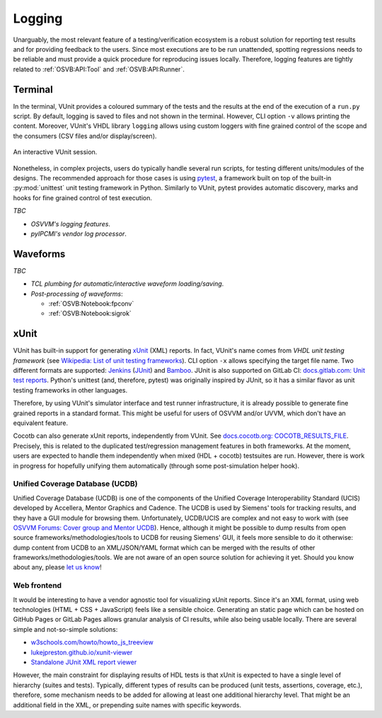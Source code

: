 .. _OSVB:API:Logging:

Logging
#######

Unarguably, the most relevant feature of a testing/verification ecosystem is a robust solution for reporting test results
and for providing feedback to the users. Since most executions are to be run unattended, spotting regressions needs to be
reliable and must provide a quick procedure for reproducing issues locally. Therefore, logging features are tightly
related to :ref:`OSVB:API:Tool` and :ref:`OSVB:API:Runner`.

Terminal
========

In the terminal, VUnit provides a coloured summary of the tests and the results at the end of the execution of a ``run.py`` script.
By default, logging is saved to files and not shown in the terminal. However, CLI option ``-v`` allows printing the content.
Moreover, VUnit's VHDL library ``logging`` allows using custom loggers with fine grained control of the scope and the consumers
(CSV files and/or display/screen).

.. figure:: http://vunit.github.io/_images/vunit_demo.gif
  :alt: Interactive VUnit session
  :width: 600px
  :align: center

  An interactive VUnit session.

Nonetheless, in complex projects, users do typically handle several run scripts, for testing different units/modules of the
designs. The recommended approach for those cases is using `pytest <https://docs.pytest.org/>`__, a framework
built on top of the built-in :py:mod:`unittest` unit testing framework in Python. Similarly to VUnit, pytest provides
automatic discovery, marks and hooks for fine grained control of test execution.

*TBC*

* *OSVVM's logging features*.
* *pyIPCMI's vendor log processor*.

Waveforms
=========

*TBC*

* *TCL plumbing for automatic/interactive waveform loading/saving*.
* *Post-processing of waveforms*:

  * :ref:`OSVB:Notebook:fpconv`
  * :ref:`OSVB:Notebook:sigrok`

xUnit
=====

VUnit has built-in support for generating `xUnit <https://en.wikipedia.org/wiki/XUnit>`__ (XML) reports. In fact,
VUnit's name comes from *VHDL unit testing framework* (see `Wikipedia: List of unit testing frameworks <https://en.wikipedia.org/wiki/List_of_unit_testing_frameworks>`__).
CLI option ``-x`` allows specifying the target file name. Two different formats are supported: `Jenkins <https://www.jenkins.io/>`__
(`JUnit <https://plugins.jenkins.io/junit/>`__) and `Bamboo <https://www.atlassian.com/software/bamboo>`__. JUnit is
also supported on GitLab CI: `docs.gitlab.com: Unit test reports <https://docs.gitlab.com/ee/ci/unit_test_reports.html>`__.
Python's unittest (and, therefore, pytest) was originally inspired by JUnit, so it has a similar flavor as unit testing
frameworks in other languages.

Therefore, by using VUnit's simulator interface and test runner infrastructure, it is already possible to generate fine
grained reports in a standard format. This might be useful for users of OSVVM and/or UVVM, which don't have an
equivalent feature.

Cocotb can also generate xUnit reports, independently from VUnit. See `docs.cocotb.org: COCOTB_RESULTS_FILE <https://docs.cocotb.org/en/stable/building.html?highlight=xunit#envvar-COCOTB_RESULTS_FILE>`__.
Precisely, this is related to the duplicated test/regression management features in both frameworks. At the moment, users are
expected to handle them independently when mixed (HDL + cocotb) testsuites are run. However, there is work in progress for
hopefully unifying them automatically (through some post-simulation helper hook).

Unified Coverage Database (UCDB)
--------------------------------

Unified Coverage Database (UCDB) is one of the components of the Unified Coverage Interoperability Standard (UCIS)
developed by Accellera, Mentor Graphics and Cadence. The UCDB is used by Siemens' tools for tracking results, and they
have a GUI module for browsing them. Unfortunately, UCDB/UCIS are complex and not easy to work with (see
`OSVVM Forums: Cover group and Mentor UCDB <https://osvvm.org/forums/topic/cover-group-and-mentor-ucdb>`__).
Hence, although it might be possible to dump results from open source frameworks/methodologies/tools to UCDB for reusing
Siemens' GUI, it feels more sensible to do it otherwise: dump content from UCDB to an XML/JSON/YAML format which can be
merged with the results of other frameworks/methodologies/tools. We are not aware of an open source solution for
achieving it yet. Should you know about any, please `let us know <https://github.com/umarcor/osvb/issues/new>`__!

Web frontend
------------

It would be interesting to have a vendor agnostic tool for visualizing xUnit reports. Since it's an XML format, using
web technologies (HTML + CSS + JavaScript) feels like a sensible choice. Generating an static page which can be hosted
on GitHub Pages or GitLab Pages allows granular analysis of CI results, while also being usable locally. There are
several simple and not-so-simple solutions:

* `w3schools.com/howto/howto_js_treeview <https://www.w3schools.com/howto/howto_js_treeview.asp>`__
* `lukejpreston.github.io/xunit-viewer <https://lukejpreston.github.io/xunit-viewer/>`__
* `Standalone JUnit XML report viewer <https://softwarerecs.stackexchange.com/questions/3666/standalone-junit-xml-report-viewer>`__

However, the main constraint for displaying results of HDL tests is that xUnit is expected to have a single level of
hierarchy (suites and tests). Typically, different types of results can be produced (unit tests, assertions, coverage,
etc.), therefore, some mechanism needs to be added for allowing at least one additional hierarchy level. That might be
an additional field in the XML, or prepending suite names with specific keywords.
